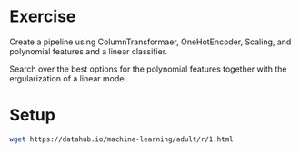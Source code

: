 * Exercise

Create a pipeline using ColumnTransformaer, OneHotEncoder, Scaling, and polynomial features and a linear classifier.

Search over the best options for the polynomial features together with the ergularization of a linear model.

* Setup

#+BEGIN_SRC sh
wget https://datahub.io/machine-learning/adult/r/1.html

#+END_SRC
